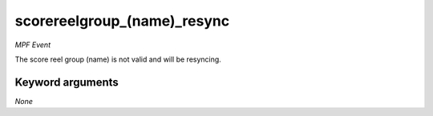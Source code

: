 scorereelgroup_(name)_resync
============================

*MPF Event*

The score reel group (name) is not valid and will be
resyncing.


Keyword arguments
-----------------

*None*
